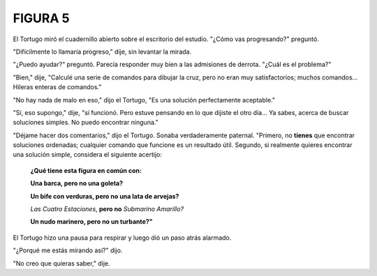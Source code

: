 FIGURA 5
========

.. image:: _static/images/confusion-5.svg
   :height: 300px
   :width: 300px
   :scale: 50 %
   :alt: Puzzle 5
   :align: left


El Tortugo miró el cuadernillo abierto sobre el escritorio del estudio. "¿Cómo vas progresando?" preguntó. 

"Difícilmente lo llamaría progreso," dije, sin levantar la mirada. 

"¿Puedo ayudar?" preguntó. Parecía responder muy bien a las admisiones de derrota. "¿Cuál es el problema?"

"Bien," dije, "Calculé una serie de comandos para dibujar la cruz, pero no eran muy satisfactorios; muchos comandos... Hileras enteras de comandos."

"No hay nada de malo en eso," dijo el Tortugo, "Es una solución perfectamente aceptable."

"Sí, eso supongo," dije, "sí funcionó. Pero estuve pensando en lo que dijiste el otro día... Ya sabes, acerca de buscar soluciones simples. No puedo encontrar ninguna." 

"Déjame hacer dos comentarios," dijo el Tortugo. Sonaba verdaderamente paternal. "Primero, no **tienes** que encontrar soluciones ordenadas; cualquier comando que funcione es un resultado útil. Segundo, si realmente quieres encontrar una solución simple, considera el siguiente acertijo:

    **¿Qué tiene esta figura en común con:**

    **Una barca, pero no una goleta?**

    **Un bife con verduras, pero no una lata de arvejas?**

    *Las Cuatro Estaciones*, **pero no** *Submarino Amarillo?*

    **Un nudo marinero, pero no un turbante?"**

El Tortugo hizo una pausa para respirar y luego dió un paso atrás alarmado. 

"¿Porqué me estás mirando así?" dijo. 

"No creo que quieras saber," dije. 
 
